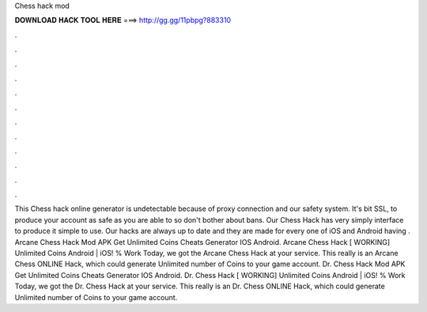 Chess hack mod

𝐃𝐎𝐖𝐍𝐋𝐎𝐀𝐃 𝐇𝐀𝐂𝐊 𝐓𝐎𝐎𝐋 𝐇𝐄𝐑𝐄 ===> http://gg.gg/11pbpg?883310

.

.

.

.

.

.

.

.

.

.

.

.

This Chess hack online generator is undetectable because of proxy connection and our safety system. It's bit SSL, to produce your account as safe as you are able to so don't bother about bans. Our Chess Hack has very simply interface to produce it simple to use. Our hacks are always up to date and they are made for every one of iOS and Android  having . Arcane Chess Hack Mod APK Get Unlimited Coins Cheats Generator IOS Android. Arcane Chess Hack [ WORKING] Unlimited Coins Android | iOS! % Work Today, we got the Arcane Chess Hack at your service. This really is an Arcane Chess ONLINE Hack, which could generate Unlimited number of Coins to your game account. Dr. Chess Hack Mod APK Get Unlimited Coins Cheats Generator IOS Android. Dr. Chess Hack [ WORKING] Unlimited Coins Android | iOS! % Work Today, we got the Dr. Chess Hack at your service. This really is an Dr. Chess ONLINE Hack, which could generate Unlimited number of Coins to your game account.